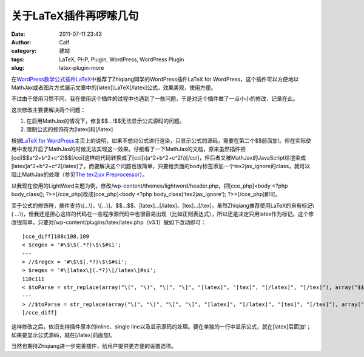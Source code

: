 关于LaTeX插件再啰嗦几句
##############
:date: 2011-07-11 23:43
:author: Calf
:category: 建站
:tags: LaTeX, PHP, Plugin, WordPress, WordPress Plugin
:slug: latex-plugin-more

在\ `WordPress数学公式插件LaTeX`_\ 中推荐了Zhiqiang同学的WordPress插件LaTeX
for
WordPress，这个插件可以方便地以MathJax或者图片方式展示文章中的[latex]\\LaTeX[/latex]公式，效果美观，使用方便。

不过由于使用习惯不同，我在使用这个插件的过程中也遇到了一些问题，于是对这个插件做了一点小小的修改，记录在此。

这次修改主要要解决两个问题：

#. 在启用MathJax的情况下，修复$$...!$$无法显示公式源码的问题。
#. 限制公式的修饰符为[latex]和[/latex]

根据\ `LaTeX for
WordPress`_\ 主页上的说明，如果不想对公式进行渲染，只显示公式的源码，需要在第二个$$前面加!。但在实际使用中发现开启了MathJax的时候无法实现这一效果。仔细看了一下MathJax的文档，原来虽然插件把[cci]$$a^2+b^2+c^2!$$[/cci]这样的代码转换成了[cci]\\(a^2+b^2+c^2!\\)[/cci]，但后者又被MathJax的JavaScript给渲染成[latex]a^2+b^2+c^2[/latex]了。而要解决这个问题也很简单，只要给页面的body标签添加一个tex2jax\_ignore的class，就可以阻止MathJax的处理（参见\ `The
tex2jax Preprocessor`_\ ）。

以我现在使用的LightWord主题为例，修改/wp-content/themes/lightword/header.php，把[cce\_php]<body
<?php body\_class(); ?>>[/cce\_php]改成[cce\_php]<body <?php
body\_class('tex2jax\_ignore'); ?>>[/cce\_php]即可。

至于公式的修饰符，插件支持\\(...\\)、\\[...\\]、$$...$$、[latex]...[/latex]、[tex]...[/tex]。虽然Zhiqiang推荐使用LaTeX的自有标记\\(
...\\)，但我还是担心这样的代码在一些程序源代码中也很容易出现（比如正则表达式），所以还是决定只用latex作为标记。这个修改很简单，只要对/wp-content/plugins/latex/latex.php（v3.1）做如下改动即可：

::

    [cce_diff]108c108,109
    < $regex = '#\$\$(.*?)\$\$#si';
    ---
    > //$regex = '#\$\$(.*?)\$\$#si';
    > $regex = '#\[latex\](.*?)\[/latex\]#si';
    110c111
    < $toParse = str_replace(array("\(", "\)", "\[", "\]", "[latex]", "[tex]", "[/latex]", "[/tex]"), array("$$", " $$", "$$!", " $$", "$$", " $$", "$$", " $$"), $toParse);
    ---
    > //$toParse = str_replace(array("\(", "\)", "\[", "\]", "[latex]", "[/latex]", "[tex]", "[/tex]"), array("$$", " $$", "$$!", " $$", "$$", " $$", "$$", " $$"), $toParse);
    [/cce_diff]

这样修改之后，依旧支持插件原本的inline、single
line以及显示源码的处理。要在单独的一行中显示公式，就在[latex]后面加!；如果要显示公式源码，就在[/latex]前面加!。

当然也期待Zhiqiang进一步完善插件，给用户提供更方便的设置选项。

.. _WordPress数学公式插件LaTeX: http://www.gocalf.com/blog/latex-wordpress.html
.. _LaTeX for WordPress: http://wordpress.org/extend/plugins/latex/
.. _The tex2jax Preprocessor: http://www.mathjax.org/docs/1.1/options/tex2jax.html
